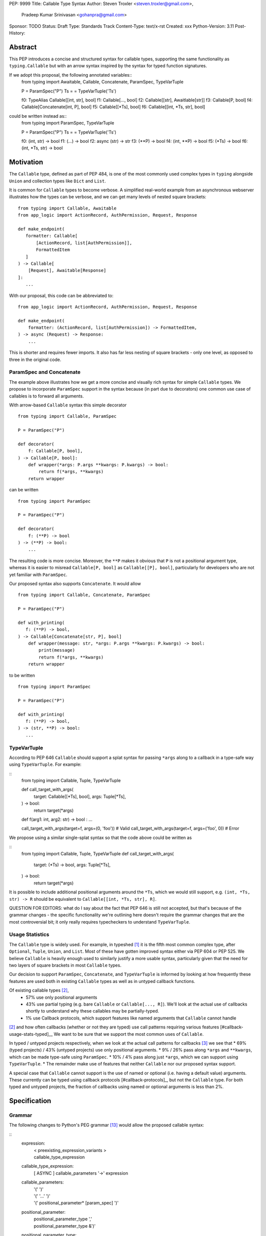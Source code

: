 PEP: 9999
Title: Callable Type Syntax
Author: Steven Troxler <steven.troxler@gmail.com>,
        Pradeep Kumar Srinivasan <gohanpra@gmail.com>
Sponsor: TODO
Status: Draft
Type: Standards Track
Content-Type: text/x-rst
Created: xxx
Python-Version: 3.11
Post-History:

Abstract
========

This PEP introduces a concise and structured syntax for callable types, supporting the same functionality as ``typing.Callable`` but with an arrow syntax inspired by the syntax for typed function signatures.

If we adopt this proposal, the following annotated variables::
    from typing import Awaitable, Callable, Concatenate, ParamSpec, TypeVarTuple

    P = ParamSpec("P")
    Ts = = TypeVarTuple('Ts')

    f0: TypeAlias Callable[[int, str], bool]
    f1: Callable[..., bool]
    f2: Callable[[str], Awaitlable[str]]
    f3: Callable[P, bool]
    f4: Callable[Concatenate[int, P], bool]
    f5: Callable[[*Ts], bool]
    f6: Callable[[int, *Ts, str], bool]


could be written instead as::
    from typing import ParamSpec, TypeVarTuple

    P = ParamSpec("P")
    Ts = = TypeVarTuple('Ts')

    f0: (int, str) -> bool
    f1: (...) -> bool
    f2: async (str) -> str
    f3: (**P) -> bool
    f4: (int, **P) -> bool
    f5: (*Ts) -> bool
    f6: (int, *Ts, str) -> bool


Motivation
==========


The ``Callable`` type, defined as part of PEP 484, is one of the most commonly used complex types in ``typing`` alongside ``Union`` and collection types like ``Dict`` and ``List``.

It is common for ``Callable`` types to become verbose. A simplified real-world example from an asynchronous webserver illustrates how the types can be verbose, and we can get many levels of nested square brackets::

    from typing import Callable, Awaitable
    from app_logic import ActionRecord, AuthPermission, Request, Response

    def make_endpoint(
       formatter: Callable[
           [ActionRecord, list[AuthPermission]],
           FormattedItem
       ]
    ) -> Callable[
        [Request], Awaitable[Response]
    ]:
       ...

With our proposal, this code can be abbreviated to::

    from app_logic import ActionRecord, AuthPermission, Request, Response

    def make_endpoint(
        formatter: (ActionRecord, list[AuthPermission]) -> FormattedItem,
    ) -> async (Request) -> Response:
        ...

This is shorter and requires fewer imports. It also has far less nesting of square brackets - only one level, as opposed to three in the original code.


ParamSpec and Concatenate
-------------------------

The example above illustrates how we get a more concise and visually rich syntax for simple ``Callable`` types. We propose to incorporate ``ParamSpec`` support in the syntax because (in part due to decorators) one common use case of callables is to forward all arguments.


With arrow-based ``Callable`` syntax this simple decorator
::
    from typing import Callable, ParamSpec

    P = ParamSpec("P")

    def decorator(
        f: Callable[P, bool],
    ) -> Callable[P, bool]:
        def wrapper(*args: P.args **kwargs: P.kwargs) -> bool:
            return f(*args, **kwargs)
        return wrapper


can be written
::
    from typing import ParamSpec

    P = ParamSpec("P")

    def decorator(
        f: (**P) -> bool
    ) -> (**P) -> bool:
        ...


The resulting code is more concise. Moreover, the ``**P`` makes it obvious that ``P`` is not a positional argument type, whereas it is easier to misread ``Callable[P, bool]`` as ``Callable[[P], bool]``, particularly for developers who are not yet familiar with ``ParamSpec``.


Our proposed syntax also supports ``Concatenate``. It would allow
::
    from typing import Callable, Concatenate, ParamSpec

    P = ParamSpec("P")

    def with_printing(
       f: (**P) -> bool,
    ) -> Callable[Concatenate[str, P], bool]
        def wrapper(message: str, *args: P.args **kwargs: P.kwargs) -> bool:
            print(message)
            return f(*args, **kwargs)
        return wrapper

to be written
::
    from typing import ParamSpec

    P = ParamSpec("P")

    def with_printing(
       f: (**P) -> bool,
    ) -> (str, **P) -> bool:
       ...


TypeVarTuple
------------

According to PEP 646 ``Callable`` should support a splat syntax for passing ``*args`` along to a callback in a type-safe way using ``TypeVarTuple``. For example:

::
    from typing import Callable, Tuple, TypeVarTuple

    def call_target_with_args(
        target: Callable[[*Ts], bool],
        args: Tuple[*Ts],
    ) -> bool:
        return target(*args)

    def f(arg1: int, arg2: str) -> bool : ...

    call_target_with_args(target=f, args=(0, 'foo'))  # Valid
    call_target_with_args(target=f, args=('foo', 0))  # Error

We propose using a similar single-splat syntax so that the code above could be written as

::
    from typing import Callable, Tuple, TypeVarTuple
    def call_target_with_args(
        target: (*Ts) -> bool,
        args: Tuple[*Ts],
    ) -> bool:
        return target(*args)

It is possible to include additional positional arguments around the ``*Ts``, which we would still support, e.g.  ``(int, *Ts, str) -> R`` should be equivalent to ``Callable[[int, *Ts, str], R]``.

QUESTION FOR EDITORS: what do I say about the fact that PEP 646 is still not accepted, but that's because of the grammar changes - the specific functionality we're outlining here doesn't require the grammar changes that are the most controversial bit; it only really requires typecheckers to understand ``TypeVarTuple``.

Usage Statistics
----------------

The ``Callable`` type is widely used. For example, in typeshed [#typeshed-stats]_ it is the fifth most common complex type, after ``Optional``, ``Tuple``, ``Union``, and ``List``. Most of these have gotten improved syntax either via PEP 604 or PEP 525. We believe ``Callable`` is heavily enough used to similarly justify a more usable syntax, particularly given that the need for two layers of square brackets in most ``Callable`` types.


Our decision to support ``ParamSpec``, ``Concatenate``, and ``TypeVarTuple`` is informed by looking at how frequently these features are used both in existing ``Callable`` types as well as in untyped callback functions.

Of existing callable types [#callable-type-usage-stats]_,
 - 57% use only positional arguments
 - 43% use partial typing (e.g. bare ``Callable`` or ``Callable[..., R]``). We'll look at the actual use of callbacks shortly to understand why these callables may be partially-typed.
 - 1% use Callback protocols, which support features like named arguments that ``Callable`` cannot handle
[#callable-type-usage-stats]_ and how often callbacks (whether or not they are typed) use call patterns requiring various features [#callback-usage-stats-typed]__
We want to be sure that we support the most common uses of ``Callable``.


In typed / untyped projects respectively, when we look at the actual call patterns for callbacks [#callback-usage-stats]_ we see that
* 69% (typed projects) / 43% (untyped projects) use only positional arguments.
* 9% / 26%  pass along ``*args`` and ``**kwargs``, which can be made type-safe using ``ParamSpec``.
* 10% / 4% pass along just ``*args``, which we can support using ``TypeVarTuple``.
* The remainder make use of features that neither ``Callable`` nor our proposed syntax support.

A special case that ``Callable`` cannot support is the use of named or optional (i.e. having a default value) arguments. These currently can be typed using callback protocols [#callback-protocols]_, but not the ``Callable`` type. For both typed and untyped projects, the fraction of callbacks using named or optional arguments is less than 2%.


Specification
=============

Grammar
-------

The following changes to Python's PEG grammar [#python-grammar]_ would allow the proposed callable syntax:

::
    expression:
        | < preexisting_expression_variants >
        | callable_type_expression

    callable_type_expression:
        | [ ASYNC ] callable_parameters '->' expression

    callable_parameters:
        | '(' ')'
        | '(' '...' ')'
        | '(' positional_parameter* [param_spec]  ')'

    positional_parameter:
        | positional_parameter_type ','
        | positional_parameter_type &')'

    positional_parameter_type:
        | expression
        | '*' NAME

    param_spec:
        | '**' NAME ','
        | '**' NAME &')'


The ``positional_parameter_type`` form allows either an expression or a splatted name because PEP 646 permits ``TypeVarTuple`` values anywhere in the positional parameters list, not just at the end.


Typing Behavior
---------------

Inside of type checkers, the new syntax should be treated with exactly the same semantics as ``typing.Callable``.

Going back to the examples from our abstract, type checkers should treat the following module
::
    from typing import ParamSpec, TypeVarTuple

    P = ParamSpec("P")
    Ts = = TypeVarTuple('Ts')

    f0: (int, str) -> bool
    f1: (...) -> bool
    f2: async (str) -> str
    f3: (**P) -> bool
    f4: (int, **P) -> bool
    f5: (*Ts) -> bool
    f6: (int, *Ts, str) -> bool

in exactly the same way as the same module written in terms of ``Callable``::
   from typing import Awaitable, Callable, Concatenate, ParamSpec, TypeVarTuple

   P = ParamSpec("P")
   Ts = = TypeVarTuple('Ts')

   f0: TypeAlias Callable[[int, str], bool]
   f1: Callable[..., bool]
   f2: Callable[[str], Awaitlable[str]]
   f3: Callable[P, bool]
   f4: Callable[Concatenate[int, P], bool]
   f5: Callable[[*Ts], bool]
   f6: Callable[[int, *Ts, str], bool]


Runtime Behavior
----------------

TODO: I'm not ready to write this section. It needs some discussion with typing-sig and
python-dev, because there are real questions. I'm also not very familiar with how libraries
that use annotations at runtime actually work, which is probably important for making good
choices here.

Here's what I'm pretty sure of:
- Based on discussion in ``typing-sig``, we probably don't want to make the new type
  syntactic sugar for ``Callable``, instead we'll want a new builtin type.
- It seems obvious that the new type ``__repr__`` should print the new syntax
  - It's less obvious whether the ``typing.Callable`` ``__repr_``
- The ``async`` keyword brings up an issue for implementing ``__eq__``:
  - Presumably ``async (str) -> str`` and ``(str) -> Awaitable[str]`` will have different
    runtime representations. But should they be considered equal?
  - My opinion on this is no, but it's not obvious to me that I'm right.

Things I'm less sure of

- The type is immutable. Should it be hashable? That would further constrain our
  handling of ``async`` vs returning an ``Awaitable``.
- In the spirit of PEP 604, we *might* want to require that ``Callable`` and
  the new type can be compared to one another with ``.eq``, going in either direction.
  - The same question of whether to interpret ``async (str) -> str`` as equivalent
    to ``Callable[[str], Awaitable[str]]`` comes up. We should keep in mind the potential
    to break the transitivity of ``==`` if we answer this question inconsistently.

To me the biggest concern is not abstract worries about the runtime behavior,
but having a clear migration path for libraries that rely on type annotations at
runtime. That should inform our decision about how ``==`` works. It might also be
worth implementing either a method on the new callable type or a static method on
``typing.Callable`` that can produce an equivalent old-style ``Callable`` type from
the builtin callable type.

One workaround for many of these issues would be to make the new syntax as close
as possible to pure syntactic sugar for ``typing.Callable``. One way of doing that
would be to have the builtin type constructed by the syntax implement ``__getattr__``
by constructing an equivalent ``Callable`` type.

Rejected Alternatives
=====================

Syntax Closer to Function Signatures
------------------------------------

Talk here about:
- the motivation to avoid unfamiliar syntax
- the basic idea
- why we rejected it
  - the requirement for / was considered a deal-breaker
  - the inability to properly support ParamSpec following PEP 612 scope rules
  - arg names would have meant more verbose, and nuisance parameters

Extended Syntax Supporting Named and Optional Arguments
-------------------------------------------------------

Talk here about
- the motivation to support named and optional arguments
- opinions are mixed about whether this is worth doing, given that
  - ~2% of use cases seem affected
  - callback protocols work for this, and we could make them more ergonomic via functions-as-types
- the proposal is backward compatible with the one we are making

Reference Implementation
========================

TODO. This will require a fork of CPython with the new grammar.


Resources
=========

PEP 484 specifies a very similar syntax for function type hint *comments* for use in code that needs to work on Python 2.7: [#pep-484-function-type-hints]_

**Maggie** proposed better callable type syntax at the PyCon Typing Summit 2021: [#type-syntax-simplification]_ ([#type-variables-for-all-slides]_).

**Steven** brought up this proposal on typing-sig: [#typing-sig-thread]_.

**Pradeep** brought this proposal to python-dev for feedback: [#python-dev-thread]_.

Other languages use a similar arrow syntax to express callable types:
Kotlin uses ``->`` [#kotlin]_
Typescript uses ``=>`` [#typescript]_
Flow uses ``=>`` [#flow]_

To sanity check the grammar, I used an online tool against a BNF variant, see [#callable-syntax-grammar-doc]_

Thanks to the following people for their feedback on the PEP:

Guido Van Rossum, Eric Taub, Shannon Zhu

TODO: Add many more thanks. Keep it alphabetical.


References
==========

.. [#typeshed-stats] Overall type usage for typeshed: https://github.com/pradeep90/annotation_collector#overall-stats-in-typeshed

.. [#callable-type-usage-stats] Callable type usage stats: https://github.com/pradeep90/annotation_collector#typed-projects---callable-type

.. [#callback-usage-stats] Callback usage stats in open-source projects: https://github.com/pradeep90/annotation_collector#typed-projects---callback-usage

.. [#pep-484-callable] Callable type as specified in PEP 484: https://www.python.org/dev/peps/pep-0484/#callable

.. [#pep-484-function-type-hints] Function type hint comments, as outlined by PEP 484 for Python 2.7 code: https://www.python.org/dev/peps/pep-0484/#suggested-syntax-for-python-2-7-and-straddling-code

.. [#callback-protocols] Callback protocols: https://mypy.readthedocs.io/en/stable/protocols.html#callback-protocols

.. [#typing-sig-thread] Discussion of Callable syntax in the typing-sig mailing list: https://mail.python.org/archives/list/typing-sig@python.org/thread/3JNXLYH5VFPBNIVKT6FFBVVFCZO4GFR2/

.. [#callable-syntax-proposals-slides] Slides discussing potential Callable syntaxes (from 2021-09-20): https://www.dropbox.com/s/sshgtr4p30cs0vc/Python%20Callable%20Syntax%20Proposals.pdf?dl=0

.. [#python-dev-thread] Discussion of new syntax on the python-dev mailing list: https://mail.python.org/archives/list/python-dev@python.org/thread/VBHJOS3LOXGVU6I4FABM6DKHH65GGCUB/

.. [#callback-protocols] Callback protocols, as described in MyPy docs: https://mypy.readthedocs.io/en/stable/protocols.html#callback-protocols

.. [#sc-note-about-annotations] Steering Council note about type annotations and regular python: https://mail.python.org/archives/list/python-dev@python.org/message/SZLWVYV2HPLU6AH7DOUD7DWFUGBJGQAY/

.. [#type-syntax-simplification] Presentation on type syntax simplification from PyCon 2021: https://www.youtube.com/watch?v=ld9rwCvGdhc&t=8s

.. [#python-grammar] Python's PEG grammar: https://docs.python.org/3/reference/grammar.html

.. [#callable-syntax-grammar-doc] Google doc with BNF and PEG grammar for callable type syntax: https://docs.google.com/document/d/12201yww1dBIyS6s0FwdljM-EdYr6d1YdKplWjPSt1SE/edit

.. [#typescript] Callable types in TypeScript: https://basarat.gitbook.io/typescript/type-system/callable#arrow-syntax

.. [#kotlin] Callable types in Kotlin: https://kotlinlang.org/docs/lambdas.html#function-types

.. [#flow] Callable types in Flow: https://flow.org/en/docs/types/functions/#toc-function-types

Copyright
=========

This document is placed in the public domain or under the
CC0-1.0-Universal license, whichever is more permissive.


..
   Local Variables:
   mode: indented-text
   indent-tabs-mode: nil
   sentence-end-double-space: t
   fill-column: 70
   coding: utf-8
   End:
